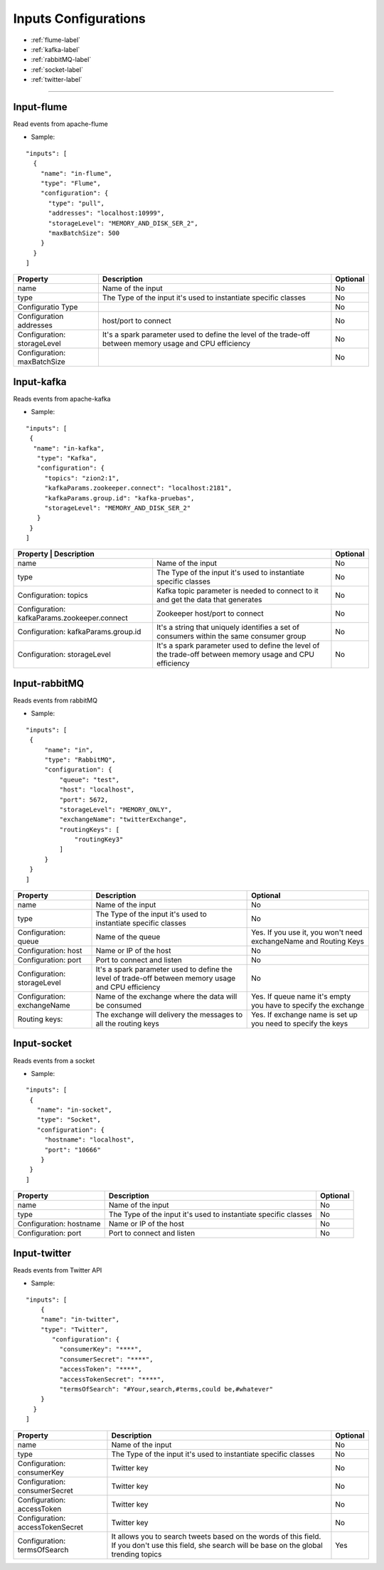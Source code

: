 
Inputs Configurations
******************

- :ref:`flume-label`

- :ref:`kafka-label`

- :ref:`rabbitMQ-label`

- :ref:`socket-label`

- :ref:`twitter-label`


----------------------

.. _flume-label:

Input-flume
==========

Read events from apache-flume

* Sample:
::

  "inputs": [
    {
      "name": "in-flume",
      "type": "Flume",
      "configuration": {
        "type": "pull",
        "addresses": "localhost:10999",
        "storageLevel": "MEMORY_AND_DISK_SER_2",
        "maxBatchSize": 500
      }
    }
  ]

+-----------------+------------------------------------------------------------------+------------+
| Property        | Description                                                      | Optional   |
+=================+==================================================================+============+
| name            | Name of the input                                                | No         |
+-----------------+------------------------------------------------------------------+------------+
| type            | The Type of the input it's used to instantiate specific classes  | No         |
+-----------------+------------------------------------------------------------------+------------+
| Configuratio    |                                                                  | No         |
| Type            |                                                                  |            |
+-----------------+------------------------------------------------------------------+------------+
| Configuration   | host/port to connect                                             | No         |
| addresses       |                                                                  |            |
+-----------------+------------------------------------------------------------------+------------+
| Configuration:  | It's a spark parameter used to define the level of the trade-off | No         |
| storageLevel    | between memory usage and CPU efficiency                          |            |
+-----------------+------------------------------------------------------------------+------------+
| Configuration:  |                                                                  | No         |
| maxBatchSize    |                                                                  |            |
+-----------------+------------------------------------------------------------------+------------+
.. _kafka-label:

Input-kafka
=========
Reads events from apache-kafka

* Sample:
::

   "inputs": [
    {
     "name": "in-kafka",
      "type": "Kafka",
      "configuration": {
        "topics": "zion2:1",
        "kafkaParams.zookeeper.connect": "localhost:2181",
        "kafkaParams.group.id": "kafka-pruebas",
        "storageLevel": "MEMORY_AND_DISK_SER_2"
      }
    }
   ]
+-------------------------------------------------------------------------------------------+------------+
| Property                       | Description                                              | Optional   |
+================================+==========================================================+============+
| name                           | Name of the input                                        | No         |
+--------------------------------+----------------------------------------------------------+------------+
| type                           | The Type of the input it's used to instantiate specific  | No         |
|                                | classes                                                  |            |
+--------------------------------+----------------------------------------------------------+------------+
| Configuration:                 | Kafka topic parameter is needed to connect to it and get | No         |
| topics                         | the data that generates                                  |            |
+--------------------------------+----------------------------------------------------------+------------+
| Configuration:                 | Zookeeper host/port to connect                           | No         |
| kafkaParams.zookeeper.connect  |                                                          |            |
+--------------------------------+----------------------------------------------------------+------------+
| Configuration:                 | It's a string that uniquely identifies a set of consumers| No         |
| kafkaParams.group.id           | within the same consumer group                           |            |
+--------------------------------+----------------------------------------------------------+------------+
| Configuration:                 | It's a spark parameter used to define the level of the   | No         |
| storageLevel                   | trade-off between memory usage and CPU efficiency        |            |
+--------------------------------+----------------------------------------------------------+------------+


.. _rabbitMQ-label:

Input-rabbitMQ
=========
Reads events from rabbitMQ

* Sample:
::

       "inputs": [
        {
            "name": "in",
            "type": "RabbitMQ",
            "configuration": {
                "queue": "test",
                "host": "localhost",
                "port": 5672,
                "storageLevel": "MEMORY_ONLY",
                "exchangeName": "twitterExchange",
                "routingKeys": [
                    "routingKey3"
                ]
            }
        }
       ]
+------------------+-----------------------------------------------------------------+-----------------------------------+
| Property         | Description                                                     | Optional                          |
+==================+=================================================================+===================================+
| name             | Name of the input                                               | No                                |
+------------------+-----------------------------------------------------------------+-----------------------------------+
| type             | The Type of the input it's used to instantiate specific         | No                                |
|                  | classes                                                         |                                   |
+------------------+-----------------------------------------------------------------+-----------------------------------+
| Configuration:   | Name of the queue                                               | Yes. If you use it, you won't need|
| queue            |                                                                 | exchangeName and Routing Keys     |
+------------------+-----------------------------------------------------------------+-----------------------------------+
| Configuration:   | Name or IP of the host                                          | No                                |
| host             |                                                                 |                                   |
+------------------+-----------------------------------------------------------------+-----------------------------------+
| Configuration:   | Port to connect and listen                                      | No                                |
| port             |                                                                 |                                   |
+------------------+-----------------------------------------------------------------+-----------------------------------+
| Configuration:   | It's a spark parameter used to define the level of trade-off    | No                                |
| storageLevel     | between memory usage and CPU efficiency                         |                                   |
+------------------+-----------------------------------------------------------------+-----------------------------------+
| Configuration:   | Name of the exchange where the data will be consumed            | Yes. If queue name it's empty you |
| exchangeName     |                                                                 | have to specify the exchange      |
+------------------+-----------------------------------------------------------------+-----------------------------------+
| Routing keys:    | The exchange will delivery the messages to all the routing keys | Yes. If exchange name is set up   |
|                  |                                                                 | you need to specify the keys      |
+------------------+-----------------------------------------------------------------+-----------------------------------+



.. _socket-label:

Input-socket
=========
Reads events from a socket

* Sample:
::

      "inputs": [
       {
         "name": "in-socket",
         "type": "Socket",
         "configuration": {
           "hostname": "localhost",
           "port": "10666"
          }
       }
      ]
+------------------+---------------------------------------------------------+-----------+
| Property         | Description                                             | Optional  |
+==================+=========================================================+===========+
| name             | Name of the input                                       | No        |
+------------------+---------------------------------------------------------+-----------+
| type             | The Type of the input it's used to instantiate specific | No        |
|                  | classes                                                 |           |
+------------------+---------------------------------------------------------+-----------+
| Configuration:   | Name or IP of the host                                  | No        |
| hostname         |                                                         |           |
+------------------+---------------------------------------------------------+-----------+
| Configuration:   | Port to connect and listen                              | No        |
| port             |                                                         |           |
+------------------+---------------------------------------------------------+-----------+
.. _twitter-label:

Input-twitter
=========
Reads events from Twitter API

* Sample:
::

  "inputs": [
      {
      "name": "in-twitter",
      "type": "Twitter",
         "configuration": {
           "consumerKey": "****",
           "consumerSecret": "****",
           "accessToken": "****",
           "accessTokenSecret": "****",
           "termsOfSearch": "#Your,search,#terms,could be,#whatever"
      }
    }
  ]

+-------------------+-----------------------------------------------------------+------------+
| Property          | Description                                               | Optional   |
+===================+===========================================================+============+
| name              | Name of the input                                         | No         |
+-------------------+-----------------------------------------------------------+------------+
| type              | The Type of the input it's used to instantiate specific   | No         |
|                   | classes                                                   |            |
+-------------------+-----------------------------------------------------------+------------+
| Configuration:    | Twitter key                                               | No         |
| consumerKey       |                                                           |            |
+-------------------+-----------------------------------------------------------+------------+
| Configuration:    | Twitter key                                               | No         |
| consumerSecret    |                                                           |            |
+-------------------+-----------------------------------------------------------+------------+
| Configuration:    | Twitter key                                               | No         |
| accessToken       |                                                           |            |
+-------------------+-----------------------------------------------------------+------------+
| Configuration:    | Twitter key                                               | No         |
| accessTokenSecret |                                                           |            |
+-------------------+-----------------------------------------------------------+------------+
| Configuration:    | It allows you to search tweets based on the words of this | Yes        |
| termsOfSearch     | field. If you don't use this field, she search will be    |            |
|                   | base on the global trending topics                        |            |
+-------------------+-----------------------------------------------------------+------------+

